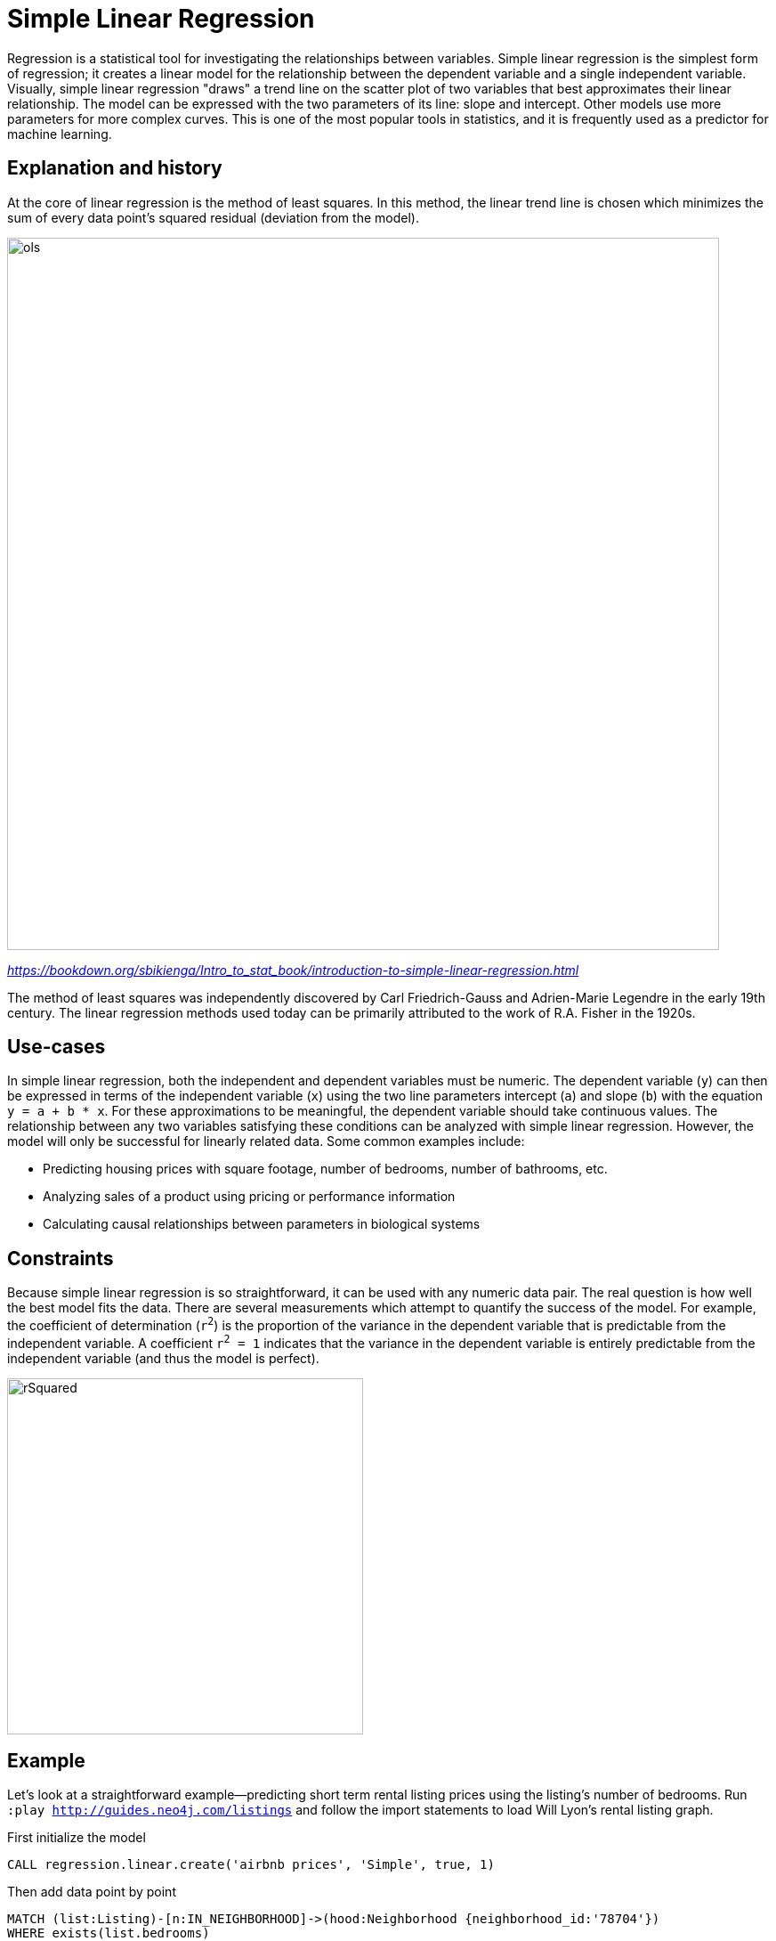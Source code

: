 = Simple Linear Regression

// tag::introduction[]
Regression is a statistical tool for investigating the relationships between variables. Simple linear regression is the simplest form of regression; it creates a linear model for the relationship between the dependent variable and a single independent variable. Visually, simple linear regression "draws" a trend line on the scatter plot of two variables that best approximates their linear relationship. The model can be expressed with the two parameters of its line: slope and intercept. Other models use more parameters for more complex curves. This is one of the most popular tools in statistics, and it is frequently used as a predictor for machine learning.
// end::introduction[]

== Explanation and history

// tag::explanation[]
At the core of linear regression is the method of least squares. In this method, the linear trend line is chosen which minimizes the sum of every data point's squared residual (deviation from the model). 

image::images/ols.jpg[width=800]
_https://bookdown.org/sbikienga/Intro_to_stat_book/introduction-to-simple-linear-regression.html_

The method of least squares was independently discovered by Carl Friedrich-Gauss and Adrien-Marie Legendre in the early 19th century. The linear regression methods used today can be primarily attributed to the work of R.A. Fisher in the 1920s.
// end::explanation[]

== Use-cases

// tag::use-case[]
In simple linear regression, both the independent and dependent variables must be numeric. The dependent variable (`y`) can then be expressed in terms of the independent variable (`x`) using the two line parameters intercept (`a`) and slope (`b`) with the equation `y = a + b * x`. For these approximations to be meaningful, the dependent variable should take continuous values. The relationship between any two variables satisfying these conditions can be analyzed with simple linear regression. However, the model will only be successful for linearly related data. Some common examples include:

* Predicting housing prices with square footage, number of bedrooms, number of bathrooms, etc.
* Analyzing sales of a product using pricing or performance information
* Calculating causal relationships between parameters in biological systems
// end::use-case[]

== Constraints

// tag::constraints[]
Because simple linear regression is so straightforward, it can be used with any numeric data pair. The real question is how well the best model fits the data. There are several measurements which attempt to quantify the success of the model. For example, the coefficient of determination (`r^2^`) is the proportion of the variance in the dependent variable that is predictable from the independent variable. A coefficient `r^2^ = 1` indicates that the variance in the dependent variable is entirely predictable from the independent variable (and thus the model is perfect).

image::images/rSquared.png[width=400]
// end::use-case[]

== Example

Let's look at a straightforward example--predicting short term rental listing prices using the listing's number of bedrooms. Run `:play http://guides.neo4j.com/listings` and follow the import statements to load Will Lyon's rental listing graph.

.First initialize the model
[source,cypher]
----
CALL regression.linear.create('airbnb prices', 'Simple', true, 1)
----

.Then add data point by point
[source,cypher]
----
MATCH (list:Listing)-[n:IN_NEIGHBORHOOD]->(hood:Neighborhood {neighborhood_id:'78704'})
WHERE exists(list.bedrooms)
    AND exists(list.price)
    AND NOT list:Trained
CALL regression.linear.add('airbnb prices', [list.bedrooms], list.price)
SET list:Trained
RETURN *
----

.Next predict price for a four-bedroom listing
[source,cypher]
----
RETURN regression.linear.predict('airbnb prices', [4])
----

.Or make and store many predictions
[source,cypher]
----
MATCH (list:Listing)-[:IN_NEIGHBORHOOD]->(:Neighborhood {neighborhood_id:'78704'})
WHERE exists(list.bedrooms) AND NOT exists(list.price)
SET list.predicted_price = regression.linear.predict('airbnb prices', [list.bedrooms])
----

.You can remove data
[source,cypher]
----
MATCH (list:Listing {listing_id:'2467149'})-[:IN_NEIGHBORHOOD]->(:Neighborhood {neighborhood_id:'78704'})
CALL regression.linear.remove('airbnb prices', [list.bedrooms], list.price)
REMOVE list:Trained
----

.Add some data from a nearby neighborhood
[source,cypher]
----
MATCH (list:Listing)-[:IN_NEIGHBORHOOD]->(:Neighborhood {neighborhood_id:'78701'})
WHERE exists(list.bedrooms)
    AND exists(list.price)
    AND NOT list:Trained
CALL regression.linear.add('airbnb prices', [list.bedrooms], list.price) 
SET list:Trained RETURN list
----

.Check out the number of data points in your model
[source,cypher]
----
CALL regression.linear.info('airbnb prices')
YIELD model, framework, hasConstant, numVars, state, N, info
----

.Make sure that before shutting down the database, you store the model in the graph or externally
[source,cypher]
----
MERGE (m:ModelNode {model: 'airbnb prices'})
SET m.data = regression.linear.data('airbnb prices')
----

.Delete the model
[source,cypher]
----
CALL regression.linear.delete('airbnb prices')
YIELD model, framework, hasConstant, numVars, state, N, info
----

.And then when you restart the database, load the model from the graph back into the procedure
[source,cypher]
----
MATCH (m:ModelNode {model: 'airbnb prices'})
CALL regression.linear.load('airbnb prices', m.data, 'Simple')
YIELD model, framework, hasConstant, numVars, state, N, info
RETURN model, framework, hasConstant, numVars, state, N, info
----

Now the model is ready for further data changes and predictions!

== Syntax

// tag::syntax[]

The simple linear regression procedures were created so that the same procedures may be used for multiple linear regression. Therefore, independent variable must be specified [in brackets] and you must specify number of variables (1) at time of creation as well as the type of model you would like to create ("Simple"). 

If your queries return duplicate values (eg: both directions of the same relationship) then data from the same observation may be added to the model multiple times. This will make your model less accurate. It is recommended that you be careful with queries (eg: specify direction of relationship) or store somewhere in relevant nodes/relationships whether this data has been added to the model. This way you can be sure to select relevant data points which have not yet been added to the model.

// end::syntax[]

== References

// tag::references[]
* https://priceonomics.com/the-discovery-of-statistical-regression/
* https://en.wikipedia.org/wiki/Regression_analysis
* https://dzone.com/articles/decision-trees-vs-clustering-algorithms-vs-linear
* https://bookdown.org/sbikienga/Intro_to_stat_book/introduction-to-simple-linear-regression.html
// end::references[]
